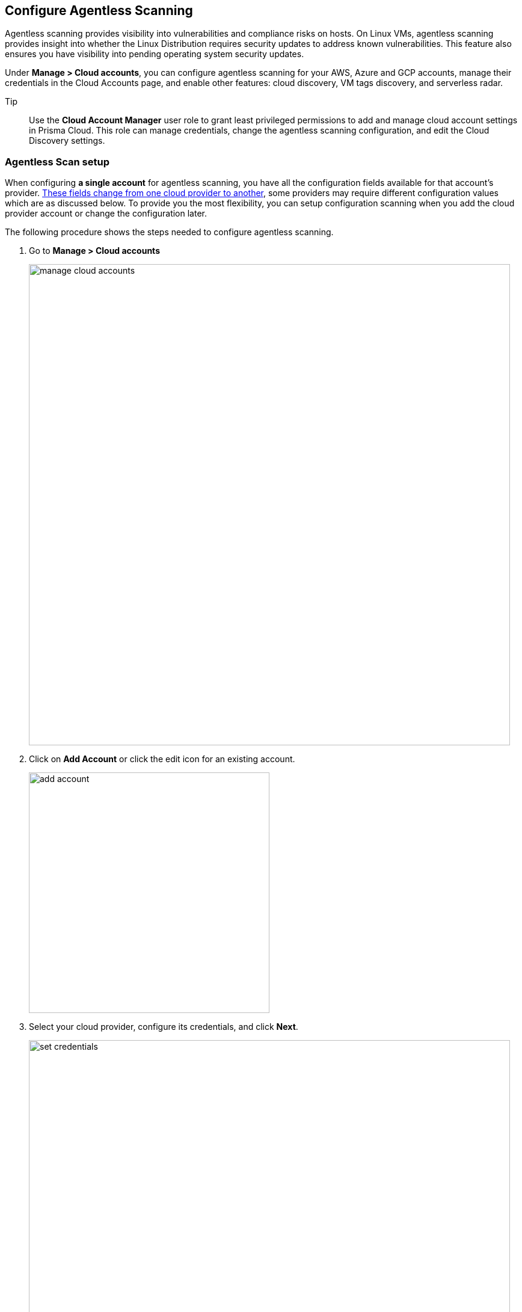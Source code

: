 == Configure Agentless Scanning

Agentless scanning provides visibility into vulnerabilities and compliance risks on hosts.
On Linux VMs, agentless scanning provides insight into whether the Linux Distribution requires security updates to address known vulnerabilities.
This feature also ensures you have visibility into pending operating system security updates.

Under *Manage > Cloud accounts*, you can configure agentless scanning for your AWS, Azure and GCP accounts, manage their credentials in the Cloud Accounts page, and enable other features: cloud discovery, VM tags discovery, and serverless radar.

Tip:: Use the *Cloud Account Manager* user role to grant least privileged permissions to add and manage cloud account settings in Prisma Cloud.
This role can manage credentials, change the agentless scanning configuration, and edit the Cloud Discovery settings.

[#_individual-account]
[.task]
=== Agentless Scan setup 

When configuring **a single account** for agentless scanning, you have all the configuration fields available for that account's provider.
<<_configuration-fields,These fields change from one cloud provider to another>>, some providers may require different configuration values which are as discussed below.
To provide you the most flexibility, you can setup configuration scanning when you add the cloud provider account or change the configuration later.

The following procedure shows the steps needed to configure agentless scanning.

[.procedure]
. Go to *Manage > Cloud accounts* 
+
image::manage-cloud-accounts.png[width=800]

. Click on *Add Account* or click the edit icon for an existing account.
+
image::add-account.png[width=400]

. Select your cloud provider, configure its credentials, and click *Next*.
+
image::set-credentials.png[width=800]

. Agentless scanning is enabled by default. Use the toggle to disable and enable agentless scanning as needed.
+
image::toggle-agentless.png[width=600]

. Review the default configuration values for the selected cloud provider, make any needed changes, and click *Next*.
+
image::agentless-configuration-aws.png[width=800]

. Enable or disable the *Discovery features* using the corresponding toggle.
+
image::discovery-features.png[width=600]

. To complete the configuration, click the *Add account* button for new accounts or the *Save* button for existing accounts.
+
image::save-agentless-configuration.png[width=800]

[#_multiple-accounts]
[.task]
=== Configure Multiple Accounts for Scanning

Prisma Cloud supports performing bulk configuration at scale provided you account for the differences between cloud providers.
Different account subtypes require different configuration fields, which also limits your ability to change accounts in bulk.
The Prisma Cloud Console displays all the configuration fields that can be changed across all the selected accounts and hides those that differ to prevent accidental misconfiguration.

The following procedure shows the steps needed to configure agentless scanning for multiple accounts at the same time.

[.procedure]
. Go to *Manage > Cloud accounts* 
+
image::manage-cloud-accounts.png[width=800]

. Select multiple accounts.
+
[Note]
====
The best practice is to only configure accounts from the same cloud provider and of the same subtype in bulk.
If you select accounts from different providers, you can't change all configuration fields.
You can only change the configuration fields shared across providers.
You can't change the agentless scanning configuration of accounts with different subtypes in bulk.
====

. Click the *Bulk actions* dropdown.

. Select the *Agentless configuration* button.
+
image::bulk-actions.png[width=400]

. Change the configuration values for the selected accounts.
+
image::agentless-configuration-bulk.png[width=800]

. To complete the configuration, click the *Save* button.
+
image::save-agentless-configuration-button.png[width=200]

=== Configuration Fields

AWS, Azure, and GCP require different configuration values to enable agentless scanning.
To make enabling the account scanning easier, the Prisma Cloud Console provides default values.
The following sections show the default values and explain any provider-specific requirements.

==== Configuration Fields for AWS Accounts

The Prisma Cloud Console provides the following default configuration values for AWS.

image::agentless-configuration-aws.png[width=800]


==== Configuration Fields for Azure Accounts

The Prisma Cloud Console provides the following default configuration values for Azure.

image::agentless-configuration-azure.png[width=800]

If you don't provide a *Security group ID* or a *Subnet ID*, Prisma Cloud creates them.
If you specify a *Security group ID* or a *Subnet ID*, but they are not present in certain regions Prisma Cloud replicates them in the regions that don't have them.

==== Configuration Fields for GCP Accounts

The Prisma Cloud Console provides the following default configuration values for GCP.

image::agentless-configuration-gcp.png[width=800]

When you download cloud templates for GCP accounts, the download includes the four files GCP requires instead of the three files required by the other providers.
To download the templates, click the *Download templates* icon.

image::download-templates-icon.png[width=20]

By default, configured scans are performed every 24 hours, but you can change the scanning interval during configuration under *Manage > System > Scan*. 
Change the agentless scanning interval under *Scheduling > Agentless*
image::agentless-interval.png[width=800]

You can check if there are any pending OS security updates for Linux VMs under *Monitor > Compliance > Hosts > VM images*.

To trigger a global scan, click the *Trigger scan* dropdown and select the *Start agentless scan* option on the *Cloud accounts* page.

image::trigger-scan.png[width=400]
